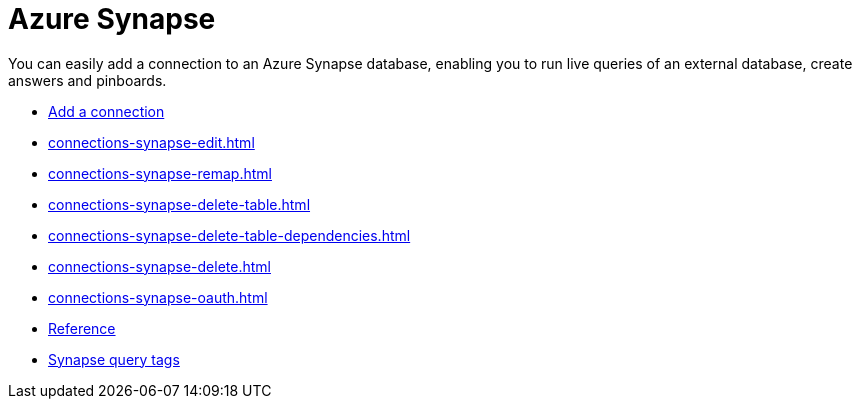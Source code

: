 = Azure Synapse
:last_updated: 02/02/2021
:linkattrs:
:experimental:
:page-partial:
:page-aliases: /data-integrate/embrace/embrace-synapse.adoc
:description: You can easily add a connection to an Azure Synapse database, enabling you to run live queries of an external database, create answers and Pinboards.

You can easily add a connection to an Azure Synapse database, enabling you to run live queries of an external database, create answers and pinboards.


* xref:connections-synapse-add.adoc[Add a connection]
* xref:connections-synapse-edit.adoc[]
* xref:connections-synapse-remap.adoc[]
* xref:connections-synapse-delete-table.adoc[]
* xref:connections-synapse-delete-table-dependencies.adoc[]
* xref:connections-synapse-delete.adoc[]
* xref:connections-synapse-oauth.adoc[]
* xref:connections-synapse-reference.adoc[Reference]
* xref:connections-query-tags.adoc#tag-synapse[Synapse query tags]